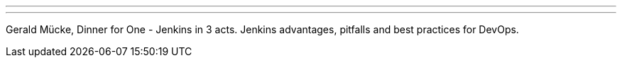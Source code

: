 ---
:page-eventTitle: Luzern, JUG Switzerland
:page-eventStartDate: 2018-12-05T17:15:00
:page-eventLink: https://www.jug.ch/html/events/2018/jenkins.html
---

Gerald Mücke, Dinner for One - Jenkins in 3 acts.
Jenkins advantages, pitfalls and best practices for DevOps.
